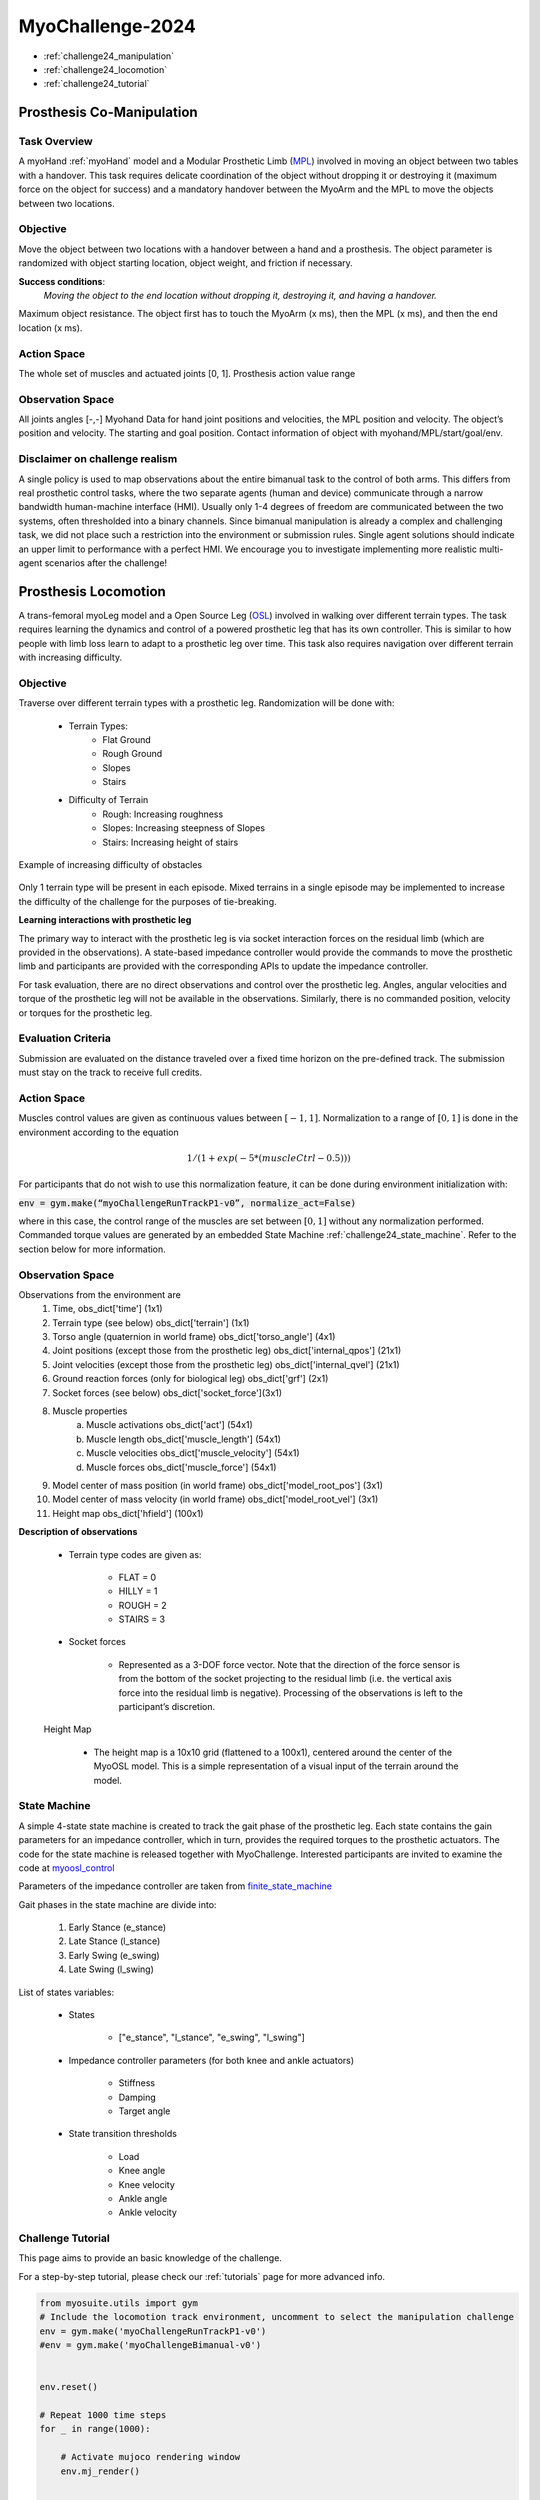 MyoChallenge-2024
#############################################


* :ref:`challenge24_manipulation`
* :ref:`challenge24_locomotion`
* :ref:`challenge24_tutorial`




.. _challenge24_manipulation:

Prosthesis Co-Manipulation
--------------------------------------------------------------

Task Overview
^^^^^^^^^^^^^^^^^^^^^^^^^^^

A myoHand :ref:`myoHand` model and a Modular Prosthetic Limb (`MPL <https://www.jhuapl.edu/work/projects-and-missions/revolutionizing-prosthetics/research>`__)
involved in moving an object between two tables with a handover. This task requires delicate coordination of the 
object without dropping it or destroying it (maximum force on the object for success) and a mandatory handover between 
the MyoArm and the MPL to move the objects between two locations.


.. image:: images/MyoChallenge-manip.png
    :width: 450
    :align: center



Objective
^^^^^^^^^^^^^^^^^^^^^^^^^^^


Move the object between two locations with a handover between a hand and a prosthesis. The object parameter is
randomized with object starting location, object weight, and friction if necessary. 


**Success conditions**:
  *Moving the object to the end location without dropping it, destroying it, and having a handover.*


Maximum object resistance.
The object first has to touch the MyoArm (x ms), then the MPL (x ms), and then the end location (x ms).



Action Space
^^^^^^^^^^^^^^^^^^^^^^^^

The whole set of muscles and actuated joints [0, 1]. Prosthesis action value range 


Observation Space
^^^^^^^^^^^^^^^^^^^^^^^^^

All joints angles [-,-]
Myohand Data for hand joint positions and velocities, the MPL position and velocity. The object’s position and velocity. The starting and goal position. Contact information 
of object with myohand/MPL/start/goal/env. 





Disclaimer on challenge realism
^^^^^^^^^^^^^^^^^^^^^^^^^^^^^^^^^^^^^^^^^^^^^^^^^^^



A single policy is used to map observations about the entire bimanual task to the control of both arms. This differs from real prosthetic control tasks, where the two separate 
agents (human and device) communicate through a narrow bandwidth human-machine interface (HMI). Usually only 1-4 degrees of freedom are communicated between the two systems, often 
thresholded into a binary channels.
Since bimanual manipulation is already a complex and challenging task, we did not place such a restriction into the environment or submission rules. Single agent solutions should 
indicate an upper limit to performance with a perfect HMI. We encourage you to investigate implementing more realistic multi-agent scenarios after the challenge!



.. _challenge24_locomotion:


Prosthesis Locomotion
---------------------------------




A trans-femoral myoLeg model and a Open Source Leg (`OSL <https://neurobionics.robotics.umich.edu/research/wearable-robotics/open-source-leg/>`__)  involved 
in walking over different terrain types. The task requires learning the dynamics and control of a powered prosthetic leg that has its own controller. 
This is similar to how people with limb loss learn to adapt to a prosthetic leg over time. This task also requires navigation over different terrain 
with increasing difficulty.


.. image:: images/Myotrack_promo_1.png
  :width: 350
  :align: center
  :alt: Text




Objective
^^^^^^^^^^^^^^^^^^^^^^^^^^^

Traverse over different terrain types with a prosthetic leg. Randomization will be done with:

    - Terrain Types:
        - Flat Ground
        - Rough Ground
        - Slopes
        - Stairs
    - Difficulty of Terrain
        - Rough: Increasing roughness
        - Slopes: Increasing steepness of Slopes
        - Stairs: Increasing height of stairs

.. figure:: images/Myotrack_promo_2.png
    :width: 600
    :align: center

    Example of increasing difficulty of obstacles


Only 1 terrain type will be present in each episode. Mixed terrains in a single episode may be implemented to increase the 
difficulty of the challenge for the purposes of tie-breaking.




**Learning interactions with prosthetic leg**


The primary way to interact with the prosthetic leg is via socket interaction forces on the residual limb (which are provided 
in the observations). A state-based impedance controller would provide the commands to move the prosthetic limb and participants 
are provided with the corresponding APIs to update the impedance controller.




For task evaluation, there are no direct observations and control over the prosthetic leg. Angles, angular velocities and torque 
of the prosthetic leg will not be available in the observations. Similarly, there is no commanded position, velocity or torques 
for the prosthetic leg.



Evaluation Criteria
^^^^^^^^^^^^^^^^^^^^^^^^^^^^^^^^^^^^^

Submission are evaluated on the distance traveled over a fixed time horizon on the pre-defined track. The submission must stay on
the track to receive full credits.



Action Space
^^^^^^^^^^^^^^^^^^^^^^^^^^^^

Muscles control values are given as continuous values between  :math:`[-1, 1]`. Normalization to a range of :math:`[0, 1]` is done in the environment 
according to the equation

.. math::

    1 / ( 1 + exp(-5 * (muscleCtrl - 0.5) ) )


For participants that do not wish to use this normalization feature, it can be done during environment initialization with:

:code:`env = gym.make(“myoChallengeRunTrackP1-v0”, normalize_act=False)`


where in this case, the control range of the muscles are set between :math:`[0, 1]` without any normalization performed.
Commanded torque values are generated by an embedded State Machine :ref:`challenge24_state_machine`. Refer to the section below for more information.






Observation Space
^^^^^^^^^^^^^^^^^^^^^^^^^^^^^

.. TODO : Is it better to make it a table?

Observations from the environment are
    1. Time, obs_dict['time'] (1x1)
    2. Terrain type (see below) obs_dict['terrain'] (1x1)
    3. Torso angle (quaternion in world frame) obs_dict['torso_angle'] (4x1)
    4. Joint positions (except those from the prosthetic leg) obs_dict['internal_qpos'] (21x1)
    5. Joint velocities (except those from the prosthetic leg) obs_dict['internal_qvel'] (21x1)
    6. Ground reaction forces (only for biological leg) obs_dict['grf'] (2x1)
    7. Socket forces (see below) obs_dict['socket_force'](3x1)
    8. Muscle properties
        a. Muscle activations obs_dict['act'] (54x1)
        b. Muscle length obs_dict['muscle_length'] (54x1)
        c. Muscle velocities obs_dict['muscle_velocity'] (54x1)
        d. Muscle forces obs_dict['muscle_force'] (54x1)
    9. Model center of mass position (in world frame) obs_dict['model_root_pos'] (3x1)
    10. Model center of mass velocity (in world frame) obs_dict['model_root_vel'] (3x1)
    11. Height map obs_dict['hfield'] (100x1)


**Description of observations**

    - Terrain type codes are given as:

        - FLAT = 0
        - HILLY = 1
        - ROUGH = 2
        - STAIRS = 3

    - Socket forces

        - Represented as a 3-DOF force vector. Note that the direction of the force sensor is from the bottom of the socket projecting to the residual limb (i.e. the vertical axis force into the residual limb is negative). Processing of the observations is left to the participant’s discretion.
    
    Height Map

        - The height map is a 10x10 grid (flattened to a 100x1), centered around the center of the MyoOSL model. This is a simple representation of a visual input of the terrain around the model.


.. _challenge24_state_machine:

State Machine
^^^^^^^^^^^^^^^^^^^^^^^^^^^^^^^^^^^^

A simple 4-state state machine is created to track the gait phase of the prosthetic leg. Each state contains the gain parameters 
for an impedance controller, which in turn, provides the required torques to the prosthetic actuators. The code for the state machine 
is released together with MyoChallenge. Interested participants are invited to examine the code at 
`myoosl_control <https://github.com/MyoHub/myosuite/blob/dev/myosuite/envs/myo/assets/leg/myoosl_control.py>`__


Parameters of the impedance controller are taken from `finite_state_machine <https://opensourceleg.readthedocs.io/en/latest/examples/finite_state_machine.html>`__



Gait phases in the state machine are divide into:

    1. Early Stance (e_stance)
    2. Late Stance (l_stance)
    3. Early Swing (e_swing)
    4. Late Swing (l_swing)


List of states variables:

    - States

        - ["e_stance", "l_stance", "e_swing", "l_swing"]

    - Impedance controller parameters (for both knee and ankle actuators)

        - Stiffness
        - Damping
        - Target angle

    - State transition thresholds

        - Load
        - Knee angle
        - Knee velocity
        - Ankle angle
        - Ankle velocity



.. _challenge24_tutorial:


Challenge Tutorial
^^^^^^^^^^^^^^^^^^^^^^^^^^^^^^^^^^^^^^^^^^^^^^^^^^^

This page aims to provide an basic knowledge of the challenge.

For a step-by-step tutorial, please check our :ref:`tutorials` page for more advanced info.


.. code-block:: python

    from myosuite.utils import gym
    # Include the locomotion track environment, uncomment to select the manipulation challenge
    env = gym.make('myoChallengeRunTrackP1-v0')
    #env = gym.make('myoChallengeBimanual-v0')
    

    env.reset()

    # Repeat 1000 time steps
    for _ in range(1000):

        # Activate mujoco rendering window
        env.mj_render()


        # Get observation from the envrionment, details are described in the above docs
        obs = env.get_obs()
        current_time = obs['time']
        #print(current_time)


        # Take random actions
        action = env.action_space.sample()


        # Environment provides feedback on action
        next_obs, reward, terminated, truncated, info = env.step(action)


        # Reset training if env is terminated
        if terminated:
            next_obs, info = env.reset()


To obtain a more in-depth understanding of the challenge, we have prepared baselines for both of the challenges.
Links are available for `manipulation <https://colab.research.google.com/drive/1AqC1Y7NkRnb2R1MgjT3n4u02EmSPem88#scrollTo=-mAnRvYjIS4d>`__, 
locomotion.

.. TODO: locomotion colab page is missing